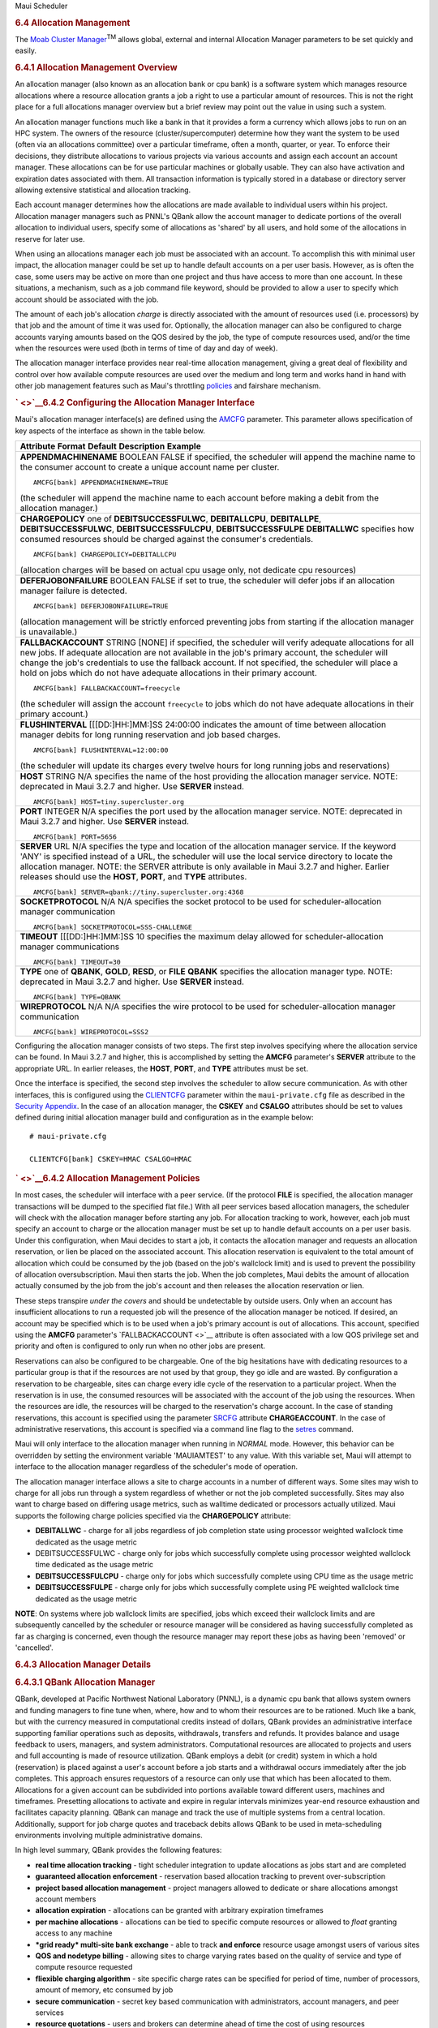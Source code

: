 .. raw:: html

   <div class="sright">

.. raw:: html

   <div class="sub-content-head">

Maui Scheduler

.. raw:: html

   </div>

.. raw:: html

   <div id="sub-content-rpt" class="sub-content-rpt">

.. raw:: html

   <div id="tab-container" class="tab-container docs">

.. raw:: html

   <div class="topNav">

.. raw:: html

   <div class="docsSearch">

.. raw:: html

   </div>

.. raw:: html

   <div class="navIcons topIcons">

|Home| |Up| |Previous| |Next|

.. raw:: html

   </div>

.. rubric:: 6.4 Allocation Management
   :name: allocation-management

|image4| The `Moab Cluster Manager <../mcm/index.html>`__\ :sup:`TM`
allows global, external and internal Allocation Manager parameters to be
set quickly and easily.

.. rubric:: 6.4.1 Allocation Management Overview
   :name: allocation-management-overview

An allocation manager (also known as an allocation bank or cpu bank) is
a software system which manages resource allocations where a resource
allocation grants a job a right to use a particular amount of resources.
This is not the right place for a full allocations manager overview but
a brief review may point out the value in using such a system.

An allocation manager functions much like a bank in that it provides a
form a currency which allows jobs to run on an HPC system. The owners of
the resource (cluster/supercomputer) determine how they want the system
to be used (often via an allocations committee) over a particular
timeframe, often a month, quarter, or year. To enforce their decisions,
they distribute allocations to various projects via various accounts and
assign each account an account manager. These allocations can be for use
particular machines or globally usable. They can also have activation
and expiration dates associated with them. All transaction information
is typically stored in a database or directory server allowing extensive
statistical and allocation tracking.

Each account manager determines how the allocations are made available
to individual users within his project. Allocation manager managers such
as PNNL's QBank allow the account manager to dedicate portions of the
overall allocation to individual users, specify some of allocations as
'shared' by all users, and hold some of the allocations in reserve for
later use.

When using an allocations manager each job must be associated with an
account. To accomplish this with minimal user impact, the allocation
manager could be set up to handle default accounts on a per user basis.
However, as is often the case, some users may be active on more than one
project and thus have access to more than one account. In these
situations, a mechanism, such as a job command file keyword, should be
provided to allow a user to specify which account should be associated
with the job.

The amount of each job's allocation *charge* is directly associated with
the amount of resources used (i.e. processors) by that job and the
amount of time it was used for. Optionally, the allocation manager can
also be configured to charge accounts varying amounts based on the QOS
desired by the job, the type of compute resources used, and/or the time
when the resources were used (both in terms of time of day and day of
week).

| The allocation manager interface provides near real-time allocation
  management, giving a great deal of flexibility and control over how
  available compute resources are used over the medium and long term and
  works hand in hand with other job management features such as Maui's
  throttling `policies <#policies>`__ and fairshare mechanism.

.. rubric:: ` <>`__\ 6.4.2 Configuring the Allocation Manager Interface
   :name: configuring-the-allocation-manager-interface

Maui's allocation manager interface(s) are defined using the
`AMCFG <a.fparameters.html#amcfg>`__ parameter. This parameter allows
specification of key aspects of the interface as shown in the table
below.

+--------------------------------------------------------------------------+
| **Attribute**                                                            |
| **Format**                                                               |
| **Default**                                                              |
| **Description**                                                          |
| **Example**                                                              |
+--------------------------------------------------------------------------+
| **APPENDMACHINENAME**                                                    |
| BOOLEAN                                                                  |
| FALSE                                                                    |
| if specified, the scheduler will append the machine name to the consumer |
| account to create a unique account name per cluster.                     |
| ::                                                                       |
|                                                                          |
|     AMCFG[bank] APPENDMACHINENAME=TRUE                                   |
|                                                                          |
| (the scheduler will append the machine name to each account before       |
| making a debit from the allocation manager.)                             |
+--------------------------------------------------------------------------+
| **CHARGEPOLICY**                                                         |
| one of **DEBITSUCCESSFULWC**, **DEBITALLCPU**, **DEBITALLPE**,           |
| **DEBITSUCCESSFULWC**, **DEBITSUCCESSFULCPU**, **DEBITSUCCESSFULPE**     |
| **DEBITALLWC**                                                           |
| specifies how consumed resources should be charged against the           |
| consumer's credentials.                                                  |
| ::                                                                       |
|                                                                          |
|     AMCFG[bank] CHARGEPOLICY=DEBITALLCPU                                 |
|                                                                          |
| (allocation charges will be based on actual cpu usage only, not dedicate |
| cpu resources)                                                           |
+--------------------------------------------------------------------------+
| **DEFERJOBONFAILURE**                                                    |
| BOOLEAN                                                                  |
| FALSE                                                                    |
| if set to true, the scheduler will defer jobs if an allocation manager   |
| failure is detected.                                                     |
| ::                                                                       |
|                                                                          |
|     AMCFG[bank] DEFERJOBONFAILURE=TRUE                                   |
|                                                                          |
| (allocation management will be strictly enforced preventing jobs from    |
| starting if the allocation manager is unavailable.)                      |
+--------------------------------------------------------------------------+
| **FALLBACKACCOUNT**                                                      |
| STRING                                                                   |
| [NONE]                                                                   |
| if specified, the scheduler will verify adequate allocations for all new |
| jobs. If adequate allocation are not available in the job's primary      |
| account, the scheduler will change the job's credentials to use the      |
| fallback account. If not specified, the scheduler will place a hold on   |
| jobs which do not have adequate allocations in their primary account.    |
| ::                                                                       |
|                                                                          |
|     AMCFG[bank] FALLBACKACCOUNT=freecycle                                |
|                                                                          |
| (the scheduler will assign the account ``freecycle`` to jobs which do    |
| not have adequate allocations in their primary account.)                 |
+--------------------------------------------------------------------------+
| **FLUSHINTERVAL**                                                        |
| [[[DD:]HH:]MM:]SS                                                        |
| 24:00:00                                                                 |
| indicates the amount of time between allocation manager debits for long  |
| running reservation and job based charges.                               |
| ::                                                                       |
|                                                                          |
|     AMCFG[bank] FLUSHINTERVAL=12:00:00                                   |
|                                                                          |
| (the scheduler will update its charges every twelve hours for long       |
| running jobs and reservations)                                           |
+--------------------------------------------------------------------------+
| **HOST**                                                                 |
| STRING                                                                   |
| N/A                                                                      |
| specifies the name of the host providing the allocation manager service. |
| NOTE: deprecated in Maui 3.2.7 and higher. Use **SERVER** instead.       |
| ::                                                                       |
|                                                                          |
|     AMCFG[bank] HOST=tiny.supercluster.org                               |
+--------------------------------------------------------------------------+
| **PORT**                                                                 |
| INTEGER                                                                  |
| N/A                                                                      |
| specifies the port used by the allocation manager service. NOTE:         |
| deprecated in Maui 3.2.7 and higher. Use **SERVER** instead.             |
| ::                                                                       |
|                                                                          |
|     AMCFG[bank] PORT=5656                                                |
+--------------------------------------------------------------------------+
| **SERVER**                                                               |
| URL                                                                      |
| N/A                                                                      |
| specifies the type and location of the allocation manager service. If    |
| the keyword 'ANY' is specified instead of a URL, the scheduler will use  |
| the local service directory to locate the allocation manager. NOTE: the  |
| SERVER attribute is only available in Maui 3.2.7 and higher. Earlier     |
| releases should use the **HOST**, **PORT**, and **TYPE** attributes.     |
| ::                                                                       |
|                                                                          |
|     AMCFG[bank] SERVER=qbank://tiny.supercluster.org:4368                |
+--------------------------------------------------------------------------+
| **SOCKETPROTOCOL**                                                       |
| N/A                                                                      |
| N/A                                                                      |
| specifies the socket protocol to be used for scheduler-allocation        |
| manager communication                                                    |
| ::                                                                       |
|                                                                          |
|     AMCFG[bank] SOCKETPROTOCOL=SSS-CHALLENGE                             |
+--------------------------------------------------------------------------+
| **TIMEOUT**                                                              |
| [[[DD:]HH:]MM:]SS                                                        |
| 10                                                                       |
| specifies the maximum delay allowed for scheduler-allocation manager     |
| communications                                                           |
| ::                                                                       |
|                                                                          |
|     AMCFG[bank] TIMEOUT=30                                               |
+--------------------------------------------------------------------------+
| **TYPE**                                                                 |
| one of **QBANK**, **GOLD**, **RESD**, or **FILE**                        |
| **QBANK**                                                                |
| specifies the allocation manager type. NOTE: deprecated in Maui 3.2.7    |
| and higher. Use **SERVER** instead.                                      |
| ::                                                                       |
|                                                                          |
|     AMCFG[bank] TYPE=QBANK                                               |
+--------------------------------------------------------------------------+
| **WIREPROTOCOL**                                                         |
| N/A                                                                      |
| N/A                                                                      |
| specifies the wire protocol to be used for scheduler-allocation manager  |
| communication                                                            |
| ::                                                                       |
|                                                                          |
|     AMCFG[bank] WIREPROTOCOL=SSS2                                        |
+--------------------------------------------------------------------------+

Configuring the allocation manager consists of two steps. The first step
involves specifying where the allocation service can be found. In Maui
3.2.7 and higher, this is accomplished by setting the **AMCFG**
parameter's **SERVER** attribute to the appropriate URL. In earlier
releases, the **HOST**, **PORT**, and **TYPE** attributes must be set.

Once the interface is specified, the second step involves the scheduler
to allow secure communication. As with other interfaces, this is
configured using the `CLIENTCFG <a.fparameters.html#clientcfg>`__
parameter within the ``maui-private.cfg`` file as described in the
`Security Appendix <a.esecurity.html>`__. In the case of an allocation
manager, the **CSKEY** and **CSALGO** attributes should be set to values
defined during initial allocation manager build and configuration as in
the example below:

::

    # maui-private.cfg

    CLIENTCFG[bank] CSKEY=HMAC CSALGO=HMAC

.. rubric:: ` <>`__\ 6.4.2 Allocation Management Policies
   :name: allocation-management-policies

In most cases, the scheduler will interface with a peer service. (If the
protocol **FILE** is specified, the allocation manager transactions will
be dumped to the specified flat file.) With all peer services based
allocation managers, the scheduler will check with the allocation
manager before starting any job. For allocation tracking to work,
however, each job must specify an account to charge or the allocation
manager must be set up to handle default accounts on a per user basis.
Under this configuration, when Maui decides to start a job, it contacts
the allocation manager and requests an allocation reservation, or lien
be placed on the associated account. This allocation reservation is
equivalent to the total amount of allocation which could be consumed by
the job (based on the job's wallclock limit) and is used to prevent the
possibility of allocation oversubscription. Maui then starts the job.
When the job completes, Maui debits the amount of allocation actually
consumed by the job from the job's account and then releases the
allocation reservation or lien.

These steps transpire *under the covers* and should be undetectable by
outside users. Only when an account has insufficient allocations to run
a requested job will the presence of the allocation manager be noticed.
If desired, an account may be specified which is to be used when a job's
primary account is out of allocations. This account, specified using the
**AMCFG** parameter's `FALLBACKACCOUNT <>`__ attribute is often
associated with a low QOS privilege set and priority and often is
configured to only run when no other jobs are present.

Reservations can also be configured to be chargeable. One of the big
hesitations have with dedicating resources to a particular group is that
if the resources are not used by that group, they go idle and are
wasted. By configuration a reservation to be chargeable, sites can
charge every idle cycle of the reservation to a particular project. When
the reservation is in use, the consumed resources will be associated
with the account of the job using the resources. When the resources are
idle, the resources will be charged to the reservation's charge account.
In the case of standing reservations, this account is specified using
the parameter `SRCFG <a.fparameters.html#SRCFG>`__ attribute
**CHARGEACCOUNT**. In the case of administrative reservations, this
account is specified via a command line flag to the
`setres <commands/setres.html>`__ command.

Maui will only interface to the allocation manager when running in
*NORMAL* mode. However, this behavior can be overridden by setting the
environment variable 'MAUIAMTEST' to any value. With this variable set,
Maui will attempt to interface to the allocation manager regardless of
the scheduler's mode of operation.

The allocation manager interface allows a site to charge accounts in a
number of different ways. Some sites may wish to charge for all jobs run
through a system regardless of whether or not the job completed
successfully. Sites may also want to charge based on differing usage
metrics, such as walltime dedicated or processors actually utilized.
Maui supports the following charge policies specified via the
**CHARGEPOLICY** attribute:

-  **DEBITALLWC** - charge for all jobs regardless of job completion
   state using processor weighted wallclock time dedicated as the usage
   metric
-  DEBITSUCCESSFULWC - charge only for jobs which successfully complete
   using processor weighted wallclock time dedicated as the usage metric
-  **DEBITSUCCESSFULCPU** - charge only for jobs which successfully
   complete using CPU time as the usage metric
-  **DEBITSUCCESSFULPE** - charge only for jobs which successfully
   complete using PE weighted wallclock time dedicated as the usage
   metric

**NOTE**: On systems where job wallclock limits are specified, jobs
which exceed their wallclock limits and are subsequently cancelled by
the scheduler or resource manager will be considered as having
successfully completed as far as charging is concerned, even though the
resource manager may report these jobs as having been 'removed' or
'cancelled'.

.. rubric:: 6.4.3 Allocation Manager Details
   :name: allocation-manager-details

.. rubric:: 6.4.3.1 QBank Allocation Manager
   :name: qbank-allocation-manager

QBank, developed at Pacific Northwest National Laboratory (PNNL), is a
dynamic cpu bank that allows system owners and funding managers to fine
tune when, where, how and to whom their resources are to be rationed.
Much like a bank, but with the currency measured in computational
credits instead of dollars, QBank provides an administrative interface
supporting familiar operations such as deposits, withdrawals, transfers
and refunds. It provides balance and usage feedback to users, managers,
and system administrators. Computational resources are allocated to
projects and users and full accounting is made of resource utilization.
QBank employs a debit (or credit) system in which a hold (reservation)
is placed against a user's account before a job starts and a withdrawal
occurs immediately after the job completes. This approach ensures
requestors of a resource can only use that which has been allocated to
them. Allocations for a given account can be subdivided into portions
available toward different users, machines and timeframes. Presetting
allocations to activate and expire in regular intervals minimizes
year-end resource exhaustion and facilitates capacity planning. QBank
can manage and track the use of multiple systems from a central
location. Additionally, support for job charge quotes and traceback
debits allows QBank to be used in meta-scheduling environments involving
multiple administrative domains.

In high level summary, QBank provides the following features:

-  **real time allocation tracking** - tight scheduler integration to
   update allocations as jobs start and are completed
-  **guaranteed allocation enforcement** - reservation based allocation
   tracking to prevent over-subscription
-  **project based allocation management** - project managers allowed to
   dedicate or share allocations amongst account members
-  **allocation expiration** - allocations can be granted with arbitrary
   expiration timeframes
-  **per machine allocations** - allocations can be tied to specific
   compute resources or allowed to *float* granting access to any
   machine
-  ***grid ready* multi-site bank exchange** - able to track **and
   enforce** resource usage amongst users of various sites
-  **QOS and nodetype billing** - allowing sites to charge varying rates
   based on the quality of service and type of compute resource
   requested
-  **fliexible charging algorithm** - site specific charge rates can be
   specified for period of time, number of processors, amount of memory,
   etc consumed by job
-  **secure communication** - secret key based communication with
   administrators, account managers, and peer services
-  **resource quotations** - users and brokers can determine ahead of
   time the cost of using resources
-  **database independence** - built on perl database abstraction layer
   allowing support for any commonly used commercial or opensource
   database
-  **allocation usage reports** - provides detailed usage reports and
   summaries of exactly who used what and when over any specified
   timeframe
-  **role-based design** - allows user, account manager, and bank
   manager service authorization levels
-  **mature suite of allocation management tools** - commands provided
   allowing refunds, automatic account distributions, intra-project
   allocation transfers, and default project management.
-  **user friendly commands** - allows end-users to track historical
   usage and available allocations
-  **transparency** - zero end-user involvement required to fully track
   job usage through proper batch scheduler configuration and user of
   bank based default accounts
-  **multi-project user support** - if desired, users can explicitly
   specify job-to-project associations overriding project defaults
-  **support for both credit and debit based accounts** - sites can base
   allocations on credit or debit models and even enable *overdraft*
   protection for specific projects

.. rubric:: 6.4.3.2 Res Allocation Manager
   :name: res-allocation-manager

N/A
.. rubric:: 6.4.3.3 File Allocation Manager
   :name: file-allocation-manager

N/A
.. rubric:: 6.4.3.4 Gold Allocation Manager
   :name: gold-allocation-manager

Gold is an accounting and allocation management system being developed
at PNNL under the DOE Scalable Systems Software (SSS) project. Gold is
similar to QBank in that it supports a dynamic approach to allocation
tracking and enforcement with reservations, quotations, etc. It offers
more flexible controls for managing access to computational resources
and exhibits a more powerful query interface. Gold supports hierarchical
project nesting. Journaling allows the preservation of all historical
state information.
One of the most powerful features is that Gold is dynamically
extensible. New object/record types and their fields can be dynamically
created and manipulated through the regular query language turning this
system into a generalized accounting and information service. This
capability is extremely powerful and can be used to provide custom
accounting, meta-scheduler resource-mapping, or an external persistence
interface.

Gold supports strong authentication and encryption and role based access
control. A Web-accessible GUI is being developed to simplify management
and use of the system. Gold will support interaction with peer
accounting systems with a traceback feature enabling it to function in a
meta-scheduling or grid environment. It is anticipated that a beta
version of Gold will be released near 2Q04. More information about Gold
can be obtained by sending email to the gold development mailing list.

.. raw:: html

   <div class="navIcons bottomIcons">

|Home| |Up| |Previous| |Next|

.. raw:: html

   </div>

.. raw:: html

   </div>

.. raw:: html

   </div>

.. raw:: html

   </div>

.. raw:: html

   <div class="sub-content-btm">

.. raw:: html

   </div>

.. raw:: html

   </div>

.. |Home| image:: /resources/docs/images/home.png
   :target: index.html
.. |Up| image:: /resources/docs/images/upArrow.png
   :target: 6.0managingfairness.html
.. |Previous| image:: /resources/docs/images/prevArrow.png
   :target: 6.3fairshare.html
.. |Next| image:: /resources/docs/images/nextArrow.png
   :target: 7.0controllingresourceaccess.html
.. |image4| image:: /images/logo1.gif
   :height: 24px
